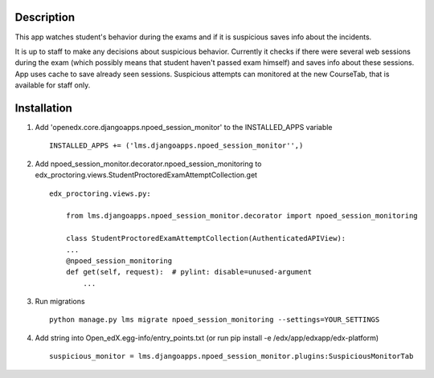 Description
-----------
This app watches student's behavior during the exams and if it is suspicious saves info about the incidents.

It is up to staff to make any decisions about suspicious behavior.
Currently it checks if there were several web sessions during the exam (which possibly means that student haven't passed exam himself) and saves info about these sessions.
App uses cache to save already seen sessions.
Suspicious attempts can monitored at the new CourseTab, that is available for staff only.

Installation
------------

1. Add 'openedx.core.djangoapps.npoed_session_monitor' to the INSTALLED_APPS variable

  ::

    INSTALLED_APPS += ('lms.djangoapps.npoed_session_monitor'',)

2. Add npoed_session_monitor.decorator.npoed_session_monitoring to edx_proctoring.views.StudentProctoredExamAttemptCollection.get

  ::

    edx_proctoring.views.py:

        from lms.djangoapps.npoed_session_monitor.decorator import npoed_session_monitoring

        class StudentProctoredExamAttemptCollection(AuthenticatedAPIView):
        ...
        @npoed_session_monitoring
        def get(self, request):  # pylint: disable=unused-argument
            ...

3. Run migrations

  ::

    python manage.py lms migrate npoed_session_monitoring --settings=YOUR_SETTINGS

4. Add string into Open_edX.egg-info/entry_points.txt (or run pip install -e /edx/app/edxapp/edx-platform)

  ::

     suspicious_monitor = lms.djangoapps.npoed_session_monitor.plugins:SuspiciousMonitorTab

